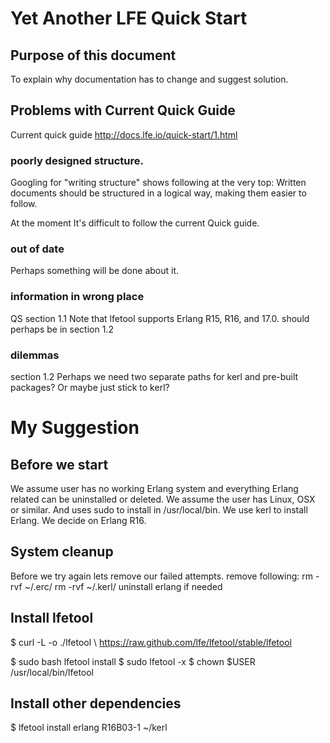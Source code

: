 * Yet Another LFE Quick Start
** Purpose of this document
To explain why documentation has to change and suggest solution.
** Problems with Current Quick Guide
Current quick guide http://docs.lfe.io/quick-start/1.html
*** poorly designed structure.
Googling for "writing structure" shows following at the very top:
Written documents should be structured in a logical way, making them easier to
follow.

At the moment It's difficult to follow the current Quick guide.
*** out of date
Perhaps something will be done about it.
*** information in wrong place
QS section 1.1
Note that lfetool supports Erlang R15, R16, and 17.0.
should perhaps be in section 1.2
*** dilemmas
section 1.2
Perhaps we need two separate paths for kerl and pre-built packages?
Or maybe just stick to kerl?
* My Suggestion
** Before we start
We assume user has no working Erlang system and everything Erlang related
can be uninstalled or deleted.
We assume the user has Linux, OSX or similar.
And uses sudo to install in /usr/local/bin.
We use kerl to install Erlang.
We decide on Erlang R16.
** System cleanup
Before we try again lets remove our failed attempts.
remove following:
rm -rvf ~/.erc/
rm -rvf ~/.kerl/
uninstall erlang if needed
** Install lfetool
$ curl -L -o ./lfetool \
    https://raw.github.com/lfe/lfetool/stable/lfetool

$ sudo bash lfetool install
$ sudo lfetool -x
$ chown $USER /usr/local/bin/lfetool

** Install other dependencies
$  lfetool install erlang R16B03-1 ~/kerl
